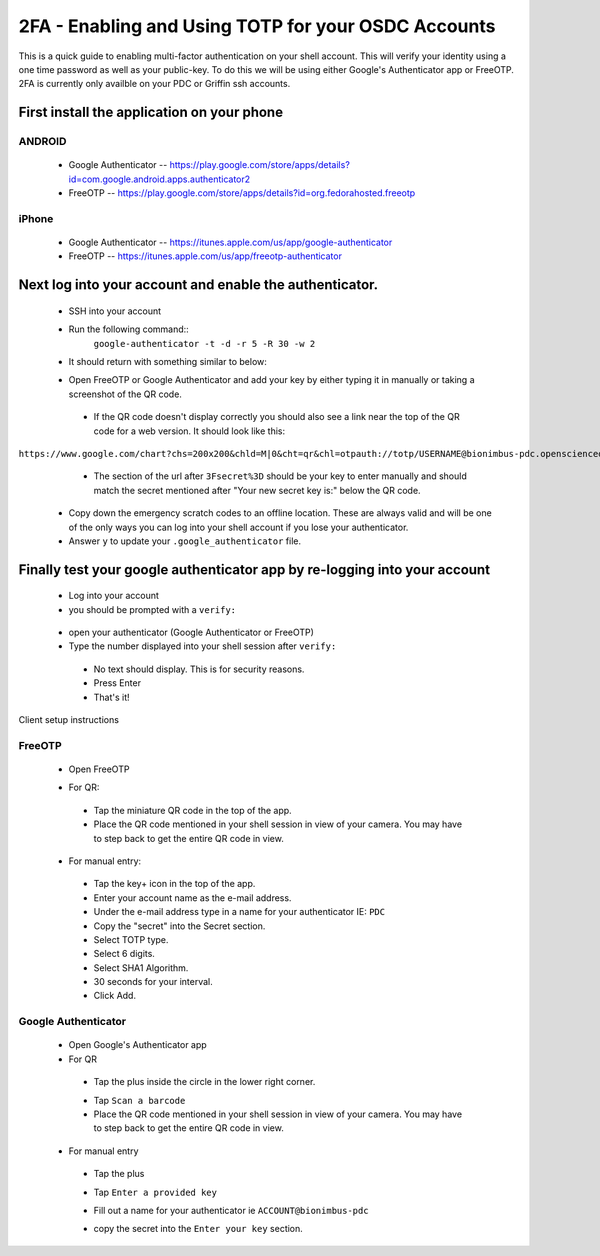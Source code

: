 2FA - Enabling and Using TOTP for your OSDC Accounts
====================================================

This is a quick guide to enabling multi-factor authentication on your shell account. This will verify your identity using a one time password as well as your public-key. To do this we will be using either Google's Authenticator app or FreeOTP.   2FA is currently only availble on your PDC or Griffin ssh accounts.

First install the application on your phone
********************************************
ANDROID
-------

 - Google Authenticator -- `https://play.google.com/store/apps/details?id=com.google.android.apps.authenticator2 <https://play.google.com/store/apps/details?id=com.google.android.apps.authenticator2>`_

 - FreeOTP -- `https://play.google.com/store/apps/details?id=org.fedorahosted.freeotp <https://play.google.com/store/apps/details?id=org.fedorahosted.freeotp>`_

iPhone
------

 - Google Authenticator -- `https://itunes.apple.com/us/app/google-authenticator <https://itunes.apple.com/us/app/google-authenticator/id388497605?mt=8>`_

 - FreeOTP -- `https://itunes.apple.com/us/app/freeotp-authenticator <https://itunes.apple.com/us/app/freeotp-authenticator/id872559395?mt=8>`_


Next log into your account and enable the authenticator.
***********************************************************
 - SSH into your account
 - Run the following command::
        ``google-authenticator -t -d -r 5 -R 30 -w 2``
 - It should return with something similar to below:

 .. image:: images/google-authenticator.png
    :scale: 15%

 - Open FreeOTP or Google Authenticator and add your key by either typing it  in manually or taking a screenshot of the QR code. 

  - If the QR code doesn't display correctly you should also see a link near the top of the QR code for a web version. It should look like this: 

``https://www.google.com/chart?chs=200x200&chld=M|0&cht=qr&chl=otpauth://totp/USERNAME@bionimbus-pdc.opensciencedatacloud.org%3Fsecret%3DX2HOCMZW2H2KTDII``

  - The section of the url after ``3Fsecret%3D`` should be your key to enter manually and should match the secret mentioned after "Your new secret key is:" below the QR code. 

 - Copy down the emergency scratch codes to an offline location. These are always valid and will be one of the only ways you can log into your shell account if you lose your authenticator. 

 - Answer ``y`` to update your ``.google_authenticator`` file.

Finally test your google authenticator app by re-logging into your account
**************************************************************************

 - Log into your account

 - you should be prompted with a ``verify:``

  .. image:: images/verify.png
     :scale: 90%
 - open your authenticator (Google Authenticator or FreeOTP)

 - Type the number displayed into your shell session after ``verify:``
  - No text should display. This is for security reasons.
  - Press Enter
 
  - That's it! 
 

Client setup instructions

FreeOTP
-------

 - Open FreeOTP

 .. image:: images/freeotp1.png
    :scale: 80%
 - For QR:
  - Tap the miniature QR code in the top of the app.
  - Place the QR code mentioned in your shell session in view of your camera. You may have to step back to get the entire QR code in view. 
 - For manual entry: 
  .. image:: images/01-freeotp-manual.png
     :scale: 25%
  - Tap the key+ icon in the top of the app.
  - Enter your account name as the e-mail address.
  - Under the e-mail address type in a name for your authenticator IE: ``PDC``
  - Copy the "secret" into the Secret section.
  - Select TOTP type.
  - Select 6 digits.
  - Select SHA1 Algorithm.
  - 30 seconds for your interval.
  - Click Add.

Google Authenticator
--------------------

 - Open Google's Authenticator app
 - For QR
  - Tap the plus inside the circle in the lower right corner.
  .. image:: images/google_auth2a.png
     :scale: 10%
  - Tap ``Scan a barcode``
  - Place the QR code mentioned in your shell session in view of your camera. You may have to step back to get the entire QR code in view.
 - For manual entry
  - Tap the plus 
  - Tap ``Enter a provided key``
  - Fill out a name for your authenticator ie ``ACCOUNT@bionimbus-pdc``
  - copy the secret into the ``Enter your key`` section.

    .. image:: images/google_auth4b.png
       :scale: 30%
